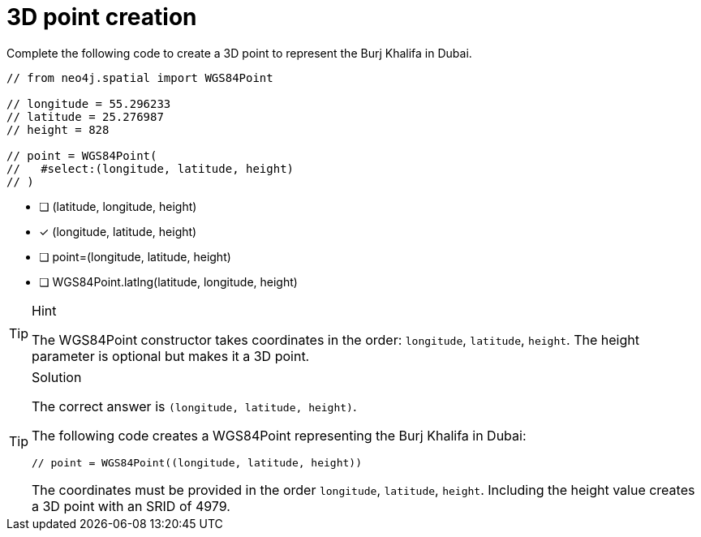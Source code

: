 [.question.select-in-source]
= 3D point creation

// TODO - update question

Complete the following code to create a 3D point to represent the Burj Khalifa in Dubai.


[source,Java,role=nocopy noplay]
----
// from neo4j.spatial import WGS84Point

// longitude = 55.296233
// latitude = 25.276987
// height = 828

// point = WGS84Point(
//   #select:(longitude, latitude, height)
// )
----

- [ ] (latitude, longitude, height)
- [x] (longitude, latitude, height)
- [ ] point=(longitude, latitude, height)
- [ ] WGS84Point.latlng(latitude, longitude, height)

[TIP,role=hint]
.Hint
====
The WGS84Point constructor takes coordinates in the order: `longitude`, `latitude`, `height`.
The height parameter is optional but makes it a 3D point.
====

[TIP,role=solution]
.Solution
====
The correct answer is `(longitude, latitude, height)`.

The following code creates a WGS84Point representing the Burj Khalifa in Dubai:

[source,Java]
----
// point = WGS84Point((longitude, latitude, height))
----

The coordinates must be provided in the order `longitude`, `latitude`, `height`. Including the height value creates a 3D point with an SRID of 4979.
====
